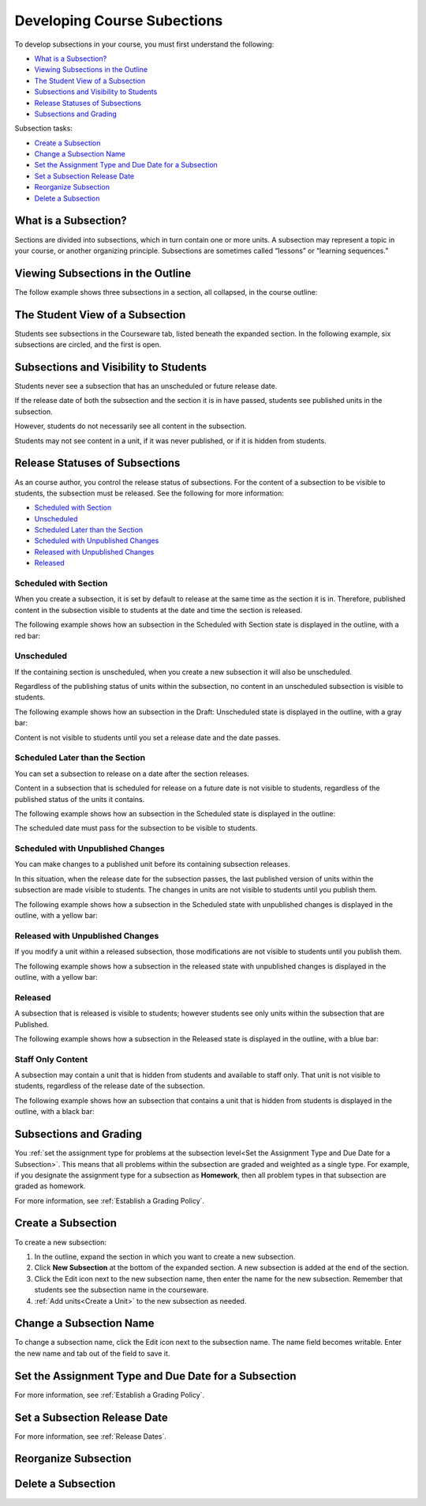 .. _Developing Course Subsections:

###################################
Developing Course Subections
###################################

To develop subsections in your course, you must first understand the
following:

* `What is a Subsection?`_
* `Viewing Subsections in the Outline`_
* `The Student View of a Subsection`_
* `Subsections and Visibility to Students`_
* `Release Statuses of Subsections`_
* `Subsections and Grading`_
  
Subsection tasks:

* `Create a Subsection`_
* `Change a Subsection Name`_
* `Set the Assignment Type and Due Date for a Subsection`_
* `Set a Subsection Release Date`_
* `Reorganize Subsection`_
* `Delete a Subsection`_


****************************
What is a Subsection?
****************************

Sections are divided into subsections, which in turn contain one or more units.
A subsection may represent a topic in your course, or another organizing
principle. Subsections are sometimes called “lessons” or “learning sequences.”


***********************************
Viewing Subsections in the Outline
***********************************

The follow example shows three subsections in a section, all collapsed, in the
course outline:

.. image:: ../Images/subsections.png
 :alt: Three collapsed subsections in the outline


*********************************
The Student View of a Subsection
*********************************

Students see subsections in the Courseware tab, listed beneath the expanded
section. In the following example, six subsections are circled, and the first
is open.

.. image:: ../Images/subsections_student.png
 :alt: The student view of the outline


************************************************
Subsections and Visibility to Students
************************************************

Students never see a subsection that has an unscheduled or future release date.

If the release date of both the subsection and the section it is in have
passed, students see published units in the subsection. 

However, students do not necessarily see all content in the subsection.

Students may not see content in a unit, if it was never published, or if it is
hidden from students.

************************************************
Release Statuses of Subsections
************************************************

As an course author, you control the release status of subsections.  For the
content of a subsection to be visible to students, the subsection must be
released. See the following for more information:

* `Scheduled with Section`_
* `Unscheduled`_
* `Scheduled Later than the Section`_
* `Scheduled with Unpublished Changes`_
* `Released with Unpublished Changes`_
* `Released`_

=======================
Scheduled with Section
=======================

When you create a subsection, it is set by default to release at the same time
as the section it is in. Therefore, published content in the subsection visible
to students at the date and time the section is released.

The following example shows how an subsection in the Scheduled with Section
state is displayed in the outline, with a red bar:

.. image:: ../Images/subsection-scheduled.png
 :alt: A subsection scheduled to release with the section


========================
Unscheduled
========================

If the containing section is unscheduled, when you create a new subsection it
will also be unscheduled.

Regardless of the publishing status of units within the subsection, no content
in an unscheduled subsection is visible to students.

The following example shows how an subsection in the Draft: Unscheduled state
is displayed in the outline, with a gray bar:

.. image:: ../Images/subsection-unscheduled.png
 :alt: An unscheduled subsection

Content is not visible to students until you set a release date and the date
passes.


===================================
Scheduled Later than the Section
===================================

You can set a subsection to release on a date after the section releases. 

Content in a subsection that is scheduled for release on a future date is not
visible to students, regardless of the published status of the units it
contains.

The following example shows how an subsection in the Scheduled state is
displayed in the outline:

.. image:: ../Images/subsection-scheduled-different.png
 :alt: A subsection scheduled to release later than the section

The scheduled date must pass for the subsection to be visible to students.

==================================
Scheduled with Unpublished Changes
==================================

You can make changes to a published unit before its containing subsection
releases. 

In this situation, when the release date for the subsection passes, the last
published version of units within the subsection are made visible to students.
The changes in units are not visible to students until you publish them.

The following example shows how a subsection in the Scheduled state with
unpublished changes is displayed in the outline, with a yellow bar:

.. image:: ../Images/section-scheduled-with-changes.png
 :alt: A scheduled subsection with unpublished changes


==================================
Released with Unpublished Changes
==================================

If you modify a unit within a released subsection, those modifications are not
visible to students until you publish them.

The following example shows how a subsection in the released state with
unpublished changes is displayed in the outline, with a yellow bar:

.. image:: ../Images/section-released-with-changes.png
 :alt: A released subsection with unpublished changes

===========================
Released
===========================

A subsection that is released is visible to students; however students see only
units within the subsection that are Published.

The following example shows how a subsection in the Released state is
displayed in the outline, with a blue bar:

.. image:: ../Images/subsection-released.png
 :alt: A released subsection

===========================
Staff Only Content
===========================

A subsection may contain a unit that is hidden from students and available to
staff only. That unit is not visible to students, regardless of the release
date of the subsection.

The following example shows how an subsection that contains a unit that is
hidden from students is displayed in the outline, with a black bar:


.. image:: ../Images/section-hidden-unit.png
 :alt: A section with a hidden unit 




.. _Subsections and Grading:

*************************
Subsections and Grading
*************************

You :ref:`set the assignment type for problems at the subsection level<Set the
Assignment Type and Due Date for a Subsection>`. This means that all problems
within the subsection are graded and weighted as a single type.  For example,
if you designate the assignment type for a subsection as **Homework**, then all
problem types in that subsection are graded as homework.

For more information, see :ref:`Establish a Grading Policy`.


.. _Create a Subsection:

****************************
Create a Subsection
****************************

To create a new subsection:

#. In the outline, expand the section in which you want to create a new
   subsection.
#. Click **New Subsection** at the bottom of the expanded section. A new
   subsection is added at the end of the section.
#. Click the Edit icon next to the new subsection name, then enter the name for
   the new subsection. Remember that students see the subsection name in the
   courseware.
#. :ref:`Add units<Create a Unit>` to the new subsection as needed.



********************************
Change a Subsection Name
********************************

To change a subsection name, click the Edit icon next to the subsection name.
The name field becomes writable. Enter the new name and tab out of the field to
save it.

.. _Set the Assignment Type and Due Date for a Subsection:

********************************************************
Set the Assignment Type and Due Date for a Subsection
********************************************************




For more information, see :ref:`Establish a Grading Policy`.

.. _Set a Subsection Release Date:

********************************
Set a Subsection Release Date
********************************



For more information, see :ref:`Release Dates`.




********************************
Reorganize Subsection
********************************



.. _Delete a Subsection:

********************************
Delete a Subsection
********************************